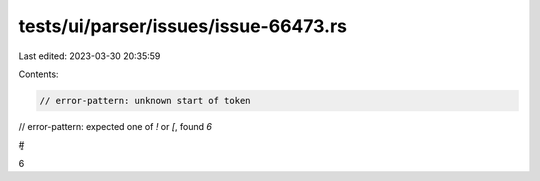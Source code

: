 tests/ui/parser/issues/issue-66473.rs
=====================================

Last edited: 2023-03-30 20:35:59

Contents:

.. code-block:: rs

    // error-pattern: unknown start of token
// error-pattern: expected one of `!` or `[`, found `6`

#͈                  
6  


